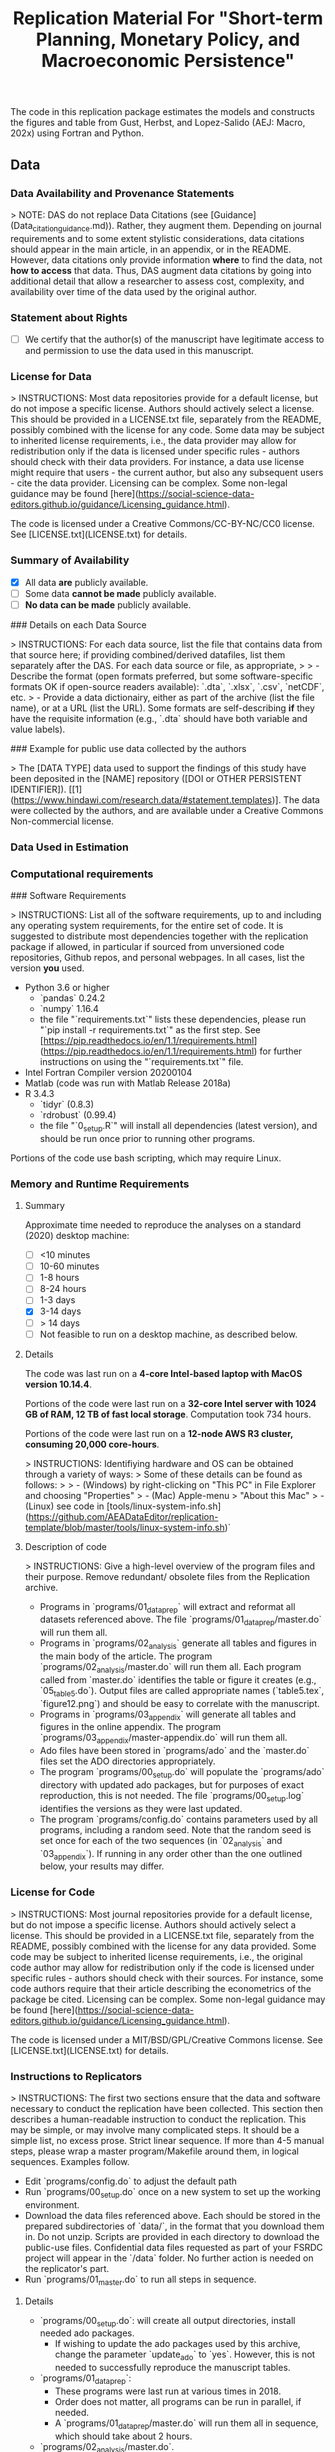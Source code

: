 #+TITLE: Replication Material For "Short-term Planning, Monetary Policy, and Macroeconomic Persistence"



The code in this replication package estimates the models and
constructs the figures and table from Gust, Herbst, and Lopez-Salido
(AEJ: Macro, 202x) using Fortran and Python.  

** Data
*** Data Availability and Provenance Statements

> NOTE: DAS do not replace Data Citations (see [Guidance](Data_citation_guidance.md)). Rather, they augment them. Depending on journal requirements and to some extent stylistic considerations, data citations should appear in the main article, in an appendix, or in the README. However, data citations only provide information **where** to find the data, not **how to access** that data. Thus, DAS augment data citations by going into additional detail that allow a researcher to assess cost, complexity, and availability over time of the data used by the original author.

*** Statement about Rights

- [ ] We certify that the author(s) of the manuscript have legitimate access to and permission to use the data used in this manuscript. 


*** License for Data

> INSTRUCTIONS: Most data repositories provide for a default license, but do not impose a specific license. Authors should actively select a license. This should be provided in a LICENSE.txt file, separately from the README, possibly combined with the license for any code. Some data may be subject to inherited license requirements, i.e., the data provider may allow for redistribution only if the data is licensed under specific rules - authors should check with their data providers. For instance, a data use license might require that users - the current author, but also any subsequent users - cite the data provider. Licensing can be complex. Some non-legal guidance may be found [here](https://social-science-data-editors.github.io/guidance/Licensing_guidance.html).

The code is licensed under a Creative Commons/CC-BY-NC/CC0 license. See [LICENSE.txt](LICENSE.txt) for details.


*** Summary of Availability

- [X] All data **are** publicly available.
- [ ] Some data **cannot be made** publicly available.
- [ ] **No data can be made** publicly available.

### Details on each Data Source

> INSTRUCTIONS: For each data source, list the file that contains data from that source here; if providing combined/derived datafiles, list them separately after the DAS. For each data source or file, as appropriate, 
> 
> - Describe the format (open formats preferred, but some software-specific formats OK if open-source readers available): `.dta`, `.xlsx`, `.csv`, `netCDF`, etc.
> - Provide a data dictionairy, either as part of the archive (list the file name), or at a URL (list the URL). Some formats are self-describing *if* they have the requisite information (e.g., `.dta` should have both variable and value labels).


### Example for public use data collected by the authors

> The [DATA TYPE] data used to support the findings of this study have been deposited in the [NAME] repository ([DOI or OTHER PERSISTENT IDENTIFIER]). [[1](https://www.hindawi.com/research.data/#statement.templates)]. The data were collected by the authors, and are available under a Creative Commons Non-commercial license.

*** Data Used in Estimation

    

*** Computational requirements

### Software Requirements

> INSTRUCTIONS: List all of the software requirements, up to and including any operating system requirements, for the entire set of code. It is suggested to distribute most dependencies together with the replication package if allowed, in particular if sourced from unversioned code repositories, Github repos, and personal webpages. In all cases, list the version *you* used. 

- Python 3.6 or higher
  - `pandas` 0.24.2
  - `numpy` 1.16.4
  - the file "`requirements.txt`" lists these dependencies, please run "`pip install -r requirements.txt`" as the first step. See [https://pip.readthedocs.io/en/1.1/requirements.html](https://pip.readthedocs.io/en/1.1/requirements.html) for further instructions on using the "`requirements.txt`" file.
- Intel Fortran Compiler version 20200104
- Matlab (code was run with Matlab Release 2018a)
- R 3.4.3
  - `tidyr` (0.8.3)
  - `rdrobust` (0.99.4)
  - the file "`0_setup.R`" will install all dependencies (latest version), and should be run once prior to running other programs.

Portions of the code use bash scripting, which may require Linux.



*** Memory and Runtime Requirements

**** Summary

Approximate time needed to reproduce the analyses on a standard (2020) desktop machine:

- [ ] <10 minutes
- [ ] 10-60 minutes
- [ ] 1-8 hours
- [ ] 8-24 hours
- [ ] 1-3 days
- [X] 3-14 days
- [ ] > 14 days
- [ ] Not feasible to run on a desktop machine, as described below.

**** Details

The code was last run on a **4-core Intel-based laptop with MacOS version 10.14.4**. 

Portions of the code were last run on a **32-core Intel server with 1024 GB of RAM, 12 TB of fast local storage**. Computation took 734 hours. 

Portions of the code were last run on a **12-node AWS R3 cluster, consuming 20,000 core-hours**.  

> INSTRUCTIONS: Identifiying hardware and OS can be obtained through a variety of ways:
> Some of these details can be found as follows:
>
> - (Windows) by right-clicking on "This PC" in File Explorer and choosing "Properties"
> - (Mac) Apple-menu > "About this Mac"
> - (Linux) see code in [tools/linux-system-info.sh](https://github.com/AEADataEditor/replication-template/blob/master/tools/linux-system-info.sh)`


**** Description of code


> INSTRUCTIONS: Give a high-level overview of the program files and their purpose. Remove redundant/ obsolete files from the Replication archive.

- Programs in `programs/01_dataprep` will extract and reformat all datasets referenced above. The file `programs/01_dataprep/master.do` will run them all.
- Programs in `programs/02_analysis` generate all tables and figures in the main body of the article. The program `programs/02_analysis/master.do` will run them all. Each program called from `master.do` identifies the table or figure it creates (e.g., `05_table5.do`).  Output files are called appropriate names (`table5.tex`, `figure12.png`) and should be easy to correlate with the manuscript.
- Programs in `programs/03_appendix` will generate all tables and figures  in the online appendix. The program `programs/03_appendix/master-appendix.do` will run them all. 
- Ado files have been stored in `programs/ado` and the `master.do` files set the ADO directories appropriately. 
- The program `programs/00_setup.do` will populate the `programs/ado` directory with updated ado packages, but for purposes of exact reproduction, this is not needed. The file `programs/00_setup.log` identifies the versions as they were last updated.
- The program `programs/config.do` contains parameters used by all programs, including a random seed. Note that the random seed is set once for each of the two sequences (in `02_analysis` and `03_appendix`). If running in any order other than the one outlined below, your results may differ.

*** License for Code

> INSTRUCTIONS: Most journal repositories provide for a default license, but do not impose a specific license. Authors should actively select a license. This should be provided in a LICENSE.txt file, separately from the README, possibly combined with the license for any data provided. Some code may be subject to inherited license requirements, i.e., the original code author may allow for redistribution only if the code is licensed under specific rules - authors should check with their sources. For instance, some code authors require that their article describing the econometrics of the package be cited. Licensing can be complex. Some non-legal guidance may be found [here](https://social-science-data-editors.github.io/guidance/Licensing_guidance.html).

The code is licensed under a MIT/BSD/GPL/Creative Commons license. See [LICENSE.txt](LICENSE.txt) for details.

*** Instructions to Replicators

> INSTRUCTIONS: The first two sections ensure that the data and software necessary to conduct the replication have been collected. This section then describes a human-readable instruction to conduct the replication. This may be simple, or may involve many complicated steps. It should be a simple list, no excess prose. Strict linear sequence. If more than 4-5 manual steps, please wrap a master program/Makefile around them, in logical sequences. Examples follow.

- Edit `programs/config.do` to adjust the default path
- Run `programs/00_setup.do` once on a new system to set up the working environment. 
- Download the data files referenced above. Each should be stored in the prepared subdirectories of `data/`, in the format that you download them in. Do not unzip. Scripts are provided in each directory to download the public-use files. Confidential data files requested as part of your FSRDC project will appear in the `/data` folder. No further action is needed on the replicator's part.
- Run `programs/01_master.do` to run all steps in sequence.

**** Details

- `programs/00_setup.do`: will create all output directories, install needed ado packages. 
   - If wishing to update the ado packages used by this archive, change the parameter `update_ado` to `yes`. However, this is not needed to successfully reproduce the manuscript tables. 
- `programs/01_dataprep`:  
   - These programs were last run at various times in 2018. 
   - Order does not matter, all programs can be run in parallel, if needed. 
   - A `programs/01_dataprep/master.do` will run them all in sequence, which should take about 2 hours.
- `programs/02_analysis/master.do`.
   - If running programs individually, note that ORDER IS IMPORTANT. 
   - The programs were last run top to bottom on July 4, 2019.
- `programs/03_appendix/master-appendix.do`. The programs were last run top to bottom on July 4, 2019.
- Figure 1: The figure can be reproduced using the data provided in the folder “2_data/data_map”, and ArcGIS Desktop (Version 10.7.1) by following these (manual) instructions:
  - Create a new map document in ArcGIS ArcMap, browse to the folder
“2_data/data_map” in the “Catalog”, with files  "provinceborders.shp", "lakes.shp", and "cities.shp". 
  - Drop the files listed above onto the new map, creating three separate layers. Order them with "lakes" in the top layer and "cities" in the bottom layer.
  - Right-click on the cities file, in properties choose the variable "health"... (more details)

*** List of tables and programs


> INSTRUCTIONS: Your programs should clearly identify the tables and figures as they appear in the manuscript, by number. Sometimes, this may be obvious, e.g. a program called "`table1.do`" generates a file called `table1.png`. Sometimes, mnemonics are used, and a mapping is necessary. In all circumstances, provide a list of tables and figures, identifying the program (and possibly the line number) where a figure is created.
>
> NOTE: If the public repository is incomplete, because not all data can be provided, as described in the data section, then the list of tables should clearly indicate which tables, figures, and in-text numbers can be reproduced with the public material provided.

The provided code reproduces:

- [ ] All numbers provided in text in the paper
- [ ] All tables and figures in the paper
- [ ] Selected tables and figures in the paper, as explained and justified below.


| Figure/Table #    | Program                  | Line Number | Output file                      | Note                            |
|-------------------|--------------------------|-------------|----------------------------------|---------------------------------|
| Table 1           | 02_analysis/table1.do    |             | summarystats.csv                 ||
| Table 2           | 02_analysis/table2and3.do| 15          | table2.csv                       ||
| Table 3           | 02_analysis/table2and3.do| 145         | table3.csv                       ||
| Figure 1          | n.a. (no data)           |             |                                  | Source: Herodus (2011)          |
| Figure 2          | 02_analysis/fig2.do      |             | figure2.png                      ||
| Figure 3          | 02_analysis/fig3.do      |             | figure-robustness.png            | Requires confidential data      |

** References




** Acknowledgements


